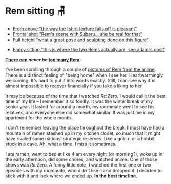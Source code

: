 * Rem sitting 🪑

#+begin_gallery :num 3
- [[https://bnz05pap002files.storage.live.com/y4m6GX-joS-DXkWse66fZ7ksuV60Jl7Bgoh02i4q6Fnl_WZbCrpkkiYAvlAfvCDcc15hK1CqNm5CnpygSN-LSJGyxfX9KynLMNZjnNvmmh4is8bgrspSAYvH7V6YF3Nhjd2RIdRZnASQwwHiPfOUT6T_5nFbNnz9aR7y5vkIB8Ry7ZLPZU2Wn8VbRmeA91s46EQ?width=2268&height=4032&cropmode=none][From above "the way the tshirt texture falls off is pleasant"]]
- [[https://bnz05pap002files.storage.live.com/y4muAE3qsHRLePB5sPa7Xa006jeQnx0PwUh2rXB_tNE15BuQLFpkQNGnQoCxbyctgHnJyP2xh1HdzvRq4Rb8lx51LNk3CVtqynPWvRkclECsRkkzWXkdCh5ffMgaxYWtuK97Cphg_0IfvIMMYUeyEO2po0nc0S7evw6FTFRhXBbjy4EbzROSLl6wEtb9QUeIdG_?width=2268&height=4032&cropmode=none][Frontal shot "Rem's scene with Subaru... she be real for that"]]
- [[https://bnz05pap002files.storage.live.com/y4m3VaT6fsCbiheM56v0oJAQmixwAqb6CLpws4JvO9mpOhZxW8utY_lqeiDCZWRuLPOjopiuXpiken1hCQN8_NBm8HWGJ2BtBr9tHUZURb4Uc68BFbu7UOwjzY0jhWTIv8x1vqKJOGId38B2X8AS1IWzetGe-9ucH0GuHvz74ZHy-9qY85Am1Yvu2gL8H8hXDAv?width=2268&height=4032&cropmode=none][Full height "what a great pose and sculpting done on this figure"]]
#+end_gallery

#+begin_gallery :num 1
- [[https://bnz05pap002files.storage.live.com/y4mue1lLjJiDiLSrWDwlVEFPyErAYUIK7m6SfNYMpRuAAeB7S5UZzOdlzbW4m9_SsAb5R-6BPTk0vSO4C6UaiInJd_fmjLHVwHj4ipOEZpFIkzom3IZsXSIyftrIe8dLAH0taQe1rOCIMK5J4X_W0n9nDnRRo9EjxfAjV0W3e7AVWli4ccNwhaSSG0j-_3rhcge?width=4032&height=2268&cropmode=none][Fancy sitting "this is where the two Rems actually are, see adam's post"]]
#+end_gallery

#+begin_center
*[[../rem-fancy][There can]] [[winter-rem][never be]] [[../rem][too many Rem]].*
#+end_center

I've been scrolling through a couple of [[https://rezero.fandom.com/wiki/Rem/Image_Gallery][pictures of Rem from the anime]]. There is
a distinct feeling of "being home" when I see her. Heartwarmingly
welcoming. It's hard to put it into words exactly. Still, I can see why it is
almost impossible to recover financially if you take a liking to her.

It may be because of the time that I watched /Re:Zero/. I would call it the best
time of my life -- I remember it so fondly. It was the winter break of my senior
year. It lasted for around a month, my roommate went to see his relatives, and
everyone else did somewhat similar. It was just me in my apartment for the whole
month.

I don't remember leaving the place throughout the break. I must have had a
mountain of ramen stashed up in my kitchen closet, so much that it might have
rivaled some nations' strategic reserves. Like a goblin or a hobbit stuck in a
cave. Ah, what a time. I miss it sometimes.

I ate ramen, went to bed at like 4 am every night (or morning?), woke up in the
early afternoon, did some chores, and watched anime. One of those shows was
/Re:Zero/. A funny little note, I watched the first one or two episodes with my
roommate, who didn't like it and dropped it. I decided to stick with it and look
where we ended up. *In the best timeline.*
